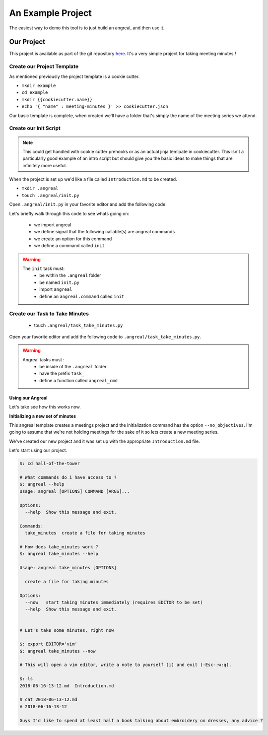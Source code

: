 ==================
An Example Project
==================

The easiest way to demo this tool is to just build an angreal, and then use it.


Our Project
===========
This project is available as part of the git repository `here <https://gitlab.com/dylanbstorey/angreal/tree/master/example>`_.
It's a very simple project for taking meeting minutes !



Create our Project Template
---------------------------
As mentioned previously the project template is a cookie cutter.

- ``mkdir example``
- ``cd example``
- ``mkdir {{cookiecutter.name}}``
- ``echo '{ "name" : meeting-minutes }' >> cookiecutter.json``

Our basic template is complete, when created we'll have a folder that's simply the name of the meeting series we attend.


Create our Init Script
----------------------

.. note::
    This could get handled with cookie cutter prehooks or as an actual jinja temlpate in cookiecutter. This isn't a particularly
    good example of an intro script but should give you the basic ideas to make things that are infinitely more useful.

When the project is set up we'd like a file called ``Introduction.md`` to be created.


- ``mkdir .angreal``
- ``touch .angreal/init.py``

Open ``.angreal/init.py`` in your favorite editor and add the following code.

.. code-block:: python
    :linenos:

    import angreal

    @angreal.command()
    @angreal.option('--no_objectives',is_flag=True, help="These meetings are pointless")
    def init(no_objectives):
        """
        Initialize your meetings project.
        """

        with open('Introduction.md','w') as f:
            print('Meeting Objectives', file=f)
            if not no_objectives:
                print( input("Describe the objective(s) of this meeting series"), file=f)

        return

Let's briefly walk through this code to see whats going on:

    - we import angreal
    - we define signal that the following callable(s) are angreal commands
    - we create an option for this command
    - we define a command called ``init``

.. warning::
    The ``init`` task must:
        - be within the ``.angreal`` folder
        - be named ``init.py``
        - import ``angreal``
        - define an ``angreal.command`` called ``init``



Create our Task to Take Minutes
-------------------------------
    - touch ``.angreal/task_take_minutes.py``

Open your favorite editor and add the following code to ``.angreal/task_take_minutes.py``.


.. code-block:: python
    :linenos:

    import angreal

    import datetime
    import os
    import subprocess
    import tempfile


    @angreal.command()
    @angreal.option('--now',is_flag=True,help='start taking minutes immediately.')
    def angreal_cmd(now):
        """
        create a file for taking minutes
        """
        file_name = datetime.datetime.today().strftime('%Y-%m-%d-%H-%M')

        editor = os.environ.get('EDITOR',None)

        # Create our default file template using the current time as a header
        (fd, path) = tempfile.mkstemp()
        with open(fd, 'w') as default:
            print('# {}'.format(file_name), file=default)

        # We want to start writing now if we're able
        if now and editor:
            subprocess.call('{} {}'.format(editor,path), shell=True)


        # Send the finalized contents of the temporary file to the actual file
        with open(file_name+'.md', 'a') as dst:
            with open(path,'r') as src:
                print(src.read(),file=dst)

        # Clean up behind our selves
        os.unlink(path)


.. warning::
    Angreal tasks must :
        - be inside of the ``.angreal`` folder
        - have the prefix ``task_``
        - define a function called ``angreal_cmd``


Using our Angreal
#################

Let's take see how this works now.

**Initializing a new set of minutes**

.. code-block:: bash
    $: angreal init angreal/example --help

    Usage:  [OPTIONS] REPOSITORY [INIT_ARGS]...

      Initialize an angreal based project.

    Options:
      -h, --help  Display a help message

        These are the options for the repository (angreal/example) you are attempting to initialize

    Usage:  [OPTIONS]

      Initialize your meetings project.

    Options:
      --no_objectives  These meetings are pointless
      --help           Show this message and exit.


This angreal template creates a meetings project and the initialization command has the option ``--no_objectives``. I'm
going to assume that we're not holding meetings for the sake of it so lets create a new meeting series.


.. code-block:: bash
    $: angreal init angreal/example
    name [meeting-minutes]: hall-of-the-tower
    $: ls
    hall-of-the-tower/
    $ ls hall-of-the-tower/
    Introduction.md

We've created our new project and it was set up with the appropriate ``Introduction.md`` file.

Let's start using our project.

.. code-block:: bash

    $: cd hall-of-the-tower

    # What commands do i have access to ?
    $: angreal --help
    Usage: angreal [OPTIONS] COMMAND [ARGS]...

    Options:
      --help  Show this message and exit.

    Commands:
      take_minutes  create a file for taking minutes

    # How does take_minutes work ?
    $: angreal take_minutes --help

    Usage: angreal take_minutes [OPTIONS]

      create a file for taking minutes

    Options:
      --now   start taking minutes immediately (requires EDITOR to be set)
      --help  Show this message and exit.


    # Let's take some minutes, right now

    $: export EDITOR='vim'
    $: angreal take_minutes --now

    # This will open a vim editor, write a note to yourself (i) and exit (-Esc-:w:q).

    $: ls
    2018-06-16-13-12.md  Introduction.md

    $ cat 2018-06-13-12.md
    # 2018-06-16-13-12

    Guys I'd like to spend at least half a book talking about embroidery on dresses, any advice ?





